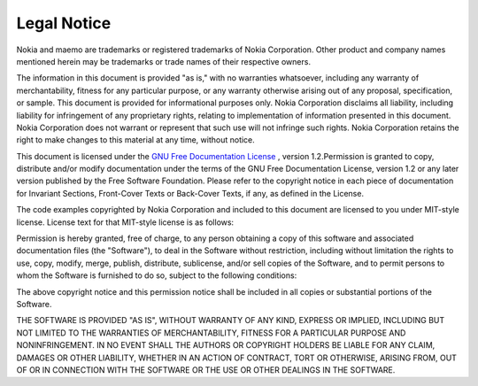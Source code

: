Legal Notice
############

Nokia and maemo are trademarks or registered trademarks of Nokia Corporation. Other product and company names mentioned herein may be trademarks or trade names of their respective owners.

The information in this document is provided "as is," with no warranties whatsoever, including any warranty of merchantability, fitness for any particular purpose, or any warranty otherwise arising out of any proposal, specification, or sample. This document is provided for informational purposes only. Nokia Corporation disclaims all liability, including liability for infringement of any proprietary rights, relating to implementation of information presented in this document. Nokia Corporation does not warrant or represent that such use will not infringe such rights. Nokia Corporation retains the right to make changes to this material at any time, without notice.

This document is licensed under the `GNU Free Documentation License <GNU Free Documentation License>`_ , version 1.2.Permission is granted to copy, distribute and/or modify documentation under the terms of the GNU Free Documentation License, version 1.2 or any later version published by the Free Software Foundation. Please refer to the copyright notice in each piece of documentation for Invariant Sections, Front-Cover Texts or Back-Cover Texts, if any, as defined in the License.

The code examples copyrighted by Nokia Corporation and included to this document are licensed to you under MIT-style license. License text for that MIT-style license is as follows:

Permission is hereby granted, free of charge, to any person obtaining a copy of this software and associated documentation files (the "Software"), to deal in the Software without restriction, including without limitation the rights to use, copy, modify, merge, publish, distribute, sublicense, and/or sell copies of the Software, and to permit persons to whom the Software is furnished to do so, subject to the following conditions:

The above copyright notice and this permission notice shall be included in all copies or substantial portions of the Software.

THE SOFTWARE IS PROVIDED "AS IS", WITHOUT WARRANTY OF ANY KIND, EXPRESS OR IMPLIED, INCLUDING BUT NOT LIMITED TO THE WARRANTIES OF MERCHANTABILITY, FITNESS FOR A PARTICULAR PURPOSE AND NONINFRINGEMENT. IN NO EVENT SHALL THE AUTHORS OR COPYRIGHT HOLDERS BE LIABLE FOR ANY CLAIM, DAMAGES OR OTHER LIABILITY, WHETHER IN AN ACTION OF CONTRACT, TORT OR OTHERWISE, ARISING FROM, OUT OF OR IN CONNECTION WITH THE SOFTWARE OR THE USE OR OTHER DEALINGS IN THE SOFTWARE.

